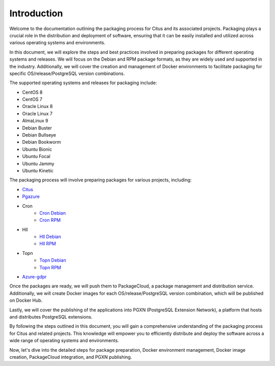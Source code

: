Introduction
============

Welcome to the documentation outlining the packaging process for Citus and its associated projects. Packaging plays a crucial role in the distribution and deployment of software, ensuring that it can be easily installed and utilized across various operating systems and environments.

In this document, we will explore the steps and best practices involved in preparing packages for different operating systems and releases. We will focus on the Debian and RPM package formats, as they are widely used and supported in the industry. Additionally, we will cover the creation and management of Docker environments to facilitate packaging for specific OS/release/PostgreSQL version combinations.

The supported operating systems and releases for packaging include:

- CentOS 8
- CentOS 7
- Oracle Linux 8
- Oracle Linux 7
- AlmaLinux 9
- Debian Buster
- Debian Bullseye
- Debian Bookworm
- Ubuntu Bionic
- Ubuntu Focal
- Ubuntu Jammy
- Ubuntu Kinetic

The packaging process will involve preparing packages for various projects, including:

* `Citus <https://github.com/citusdata/packaging/tree/all-citus>`_
* `Pgazure <https://github.com/citusdata/packaging/tree/all-pg-azure-storage>`_
* Cron
    * `Cron Debian <https://github.com/citusdata/packaging/tree/debian-cron>`_
    * `Cron RPM <https://github.com/citusdata/packaging/tree/redhat-cron>`_
* Hll
    * `Hll Debian <https://github.com/citusdata/packaging/tree/debian-hll>`_
    * `Hll RPM <https://github.com/citusdata/packaging/tree/redhat-hll>`_
* Topn
    * `Topn Debian <https://github.com/citusdata/packaging/tree/debian-topn>`_
    * `Topn RPM <https://github.com/citusdata/packaging/tree/redhat-topn>`_
* `Azure-gdpr <https://github.com/citusdata/packaging/tree/all-azure_gdpr>`_

Once the packages are ready, we will push them to PackageCloud, a package management and distribution service. Additionally, we will create Docker images for each OS/release/PostgreSQL version combination, which will be published on Docker Hub.

Lastly, we will cover the publishing of the applications into PGXN (PostgreSQL Extension Network), a platform that hosts and distributes PostgreSQL extensions.

By following the steps outlined in this document, you will gain a comprehensive understanding of the packaging process for Citus and related projects. This knowledge will empower you to efficiently distribute and deploy the software across a wide range of operating systems and environments.

Now, let's dive into the detailed steps for package preparation, Docker environment management, Docker image creation, PackageCloud integration, and PGXN publishing.
